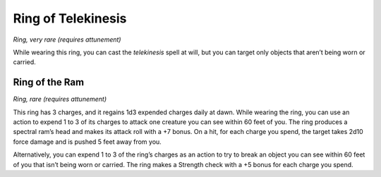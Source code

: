 Ring of Telekinesis
------------------------------------------------------


*Ring, very rare (requires attunement)*

While wearing this ring, you can cast the *telekinesis* spell at will,
but you can target only objects that aren’t being worn or carried.

Ring of the Ram
^^^^^^^^^^^^^^^

*Ring, rare (requires attunement)*

This ring has 3 charges, and it regains 1d3 expended charges daily at
dawn. While wearing the ring, you can use an action to expend 1 to 3 of
its charges to attack one creature you can see within 60 feet of you.
The ring produces a spectral ram’s head and makes its attack roll with a
+7 bonus. On a hit, for each charge you spend, the target takes 2d10
force damage and is pushed 5 feet away from you.

Alternatively, you can expend 1 to 3 of the ring’s charges as an action
to try to break an object you can see within 60 feet of you that isn’t
being worn or carried. The ring makes a Strength check with a +5 bonus
for each charge you spend.

